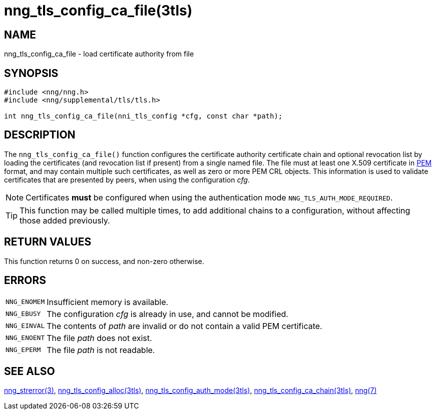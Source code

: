 = nng_tls_config_ca_file(3tls)
//
// Copyright 2018 Staysail Systems, Inc. <info@staysail.tech>
// Copyright 2018 Capitar IT Group BV <info@capitar.com>
//
// This document is supplied under the terms of the MIT License, a
// copy of which should be located in the distribution where this
// file was obtained (LICENSE.txt).  A copy of the license may also be
// found online at https://opensource.org/licenses/MIT.
//

== NAME

nng_tls_config_ca_file - load certificate authority from file

== SYNOPSIS

[source, c]
----
#include <nng/nng.h>
#include <nng/supplemental/tls/tls.h>

int nng_tls_config_ca_file(nni_tls_config *cfg, const char *path);
----

== DESCRIPTION

The `nng_tls_config_ca_file()` function configures the ((certificate authority))
certificate chain and optional revocation list by loading the certificates
(and revocation list if present) from a single named file.
The file must at least one X.509 certificate in
https://tools.ietf.org/html/rfc7468[PEM]
format, and may contain multiple such certificates, as well as zero or
more PEM CRL objects.
This information is used to validate certificates
that are presented by peers, when using the configuration _cfg_.

NOTE: Certificates *must* be configured when using the authentication mode
`NNG_TLS_AUTH_MODE_REQUIRED`.

TIP: This function may be called multiple times, to add additional chains
to a configuration, without affecting those added previously.

== RETURN VALUES

This function returns 0 on success, and non-zero otherwise.

== ERRORS

[horizontal]
`NNG_ENOMEM`:: Insufficient memory is available.
`NNG_EBUSY`:: The configuration _cfg_ is already in use, and cannot be modified.
`NNG_EINVAL`:: The contents of _path_ are invalid or do not contain a valid PEM certificate.
`NNG_ENOENT`:: The file _path_ does not exist.
`NNG_EPERM`:: The file _path_ is not readable.

== SEE ALSO

[.text-left]
<<nng_strerror.3#,nng_strerror(3)>>,
<<nng_tls_config_alloc.3tls#,nng_tls_config_alloc(3tls)>>,
<<nng_tls_config_auth_mode.3tls#,nng_tls_config_auth_mode(3tls)>>,
<<nng_tls_config_ca_chain.3tls#,nng_tls_config_ca_chain(3tls)>>,
<<nng.7#,nng(7)>>
